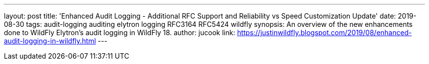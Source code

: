 ---
layout: post
title: 'Enhanced Audit Logging - Additional RFC Support and Reliability vs Speed Customization Update'
date: 2019-08-30
tags: audit-logging auditing elytron logging RFC3164 RFC5424 wildfly
synopsis: An overview of the new enhancements done to WildFly Elytron's audit logging in WildFly 18.
author: jucook
link: https://justinwildfly.blogspot.com/2019/08/enhanced-audit-logging-in-wildfly.html
---